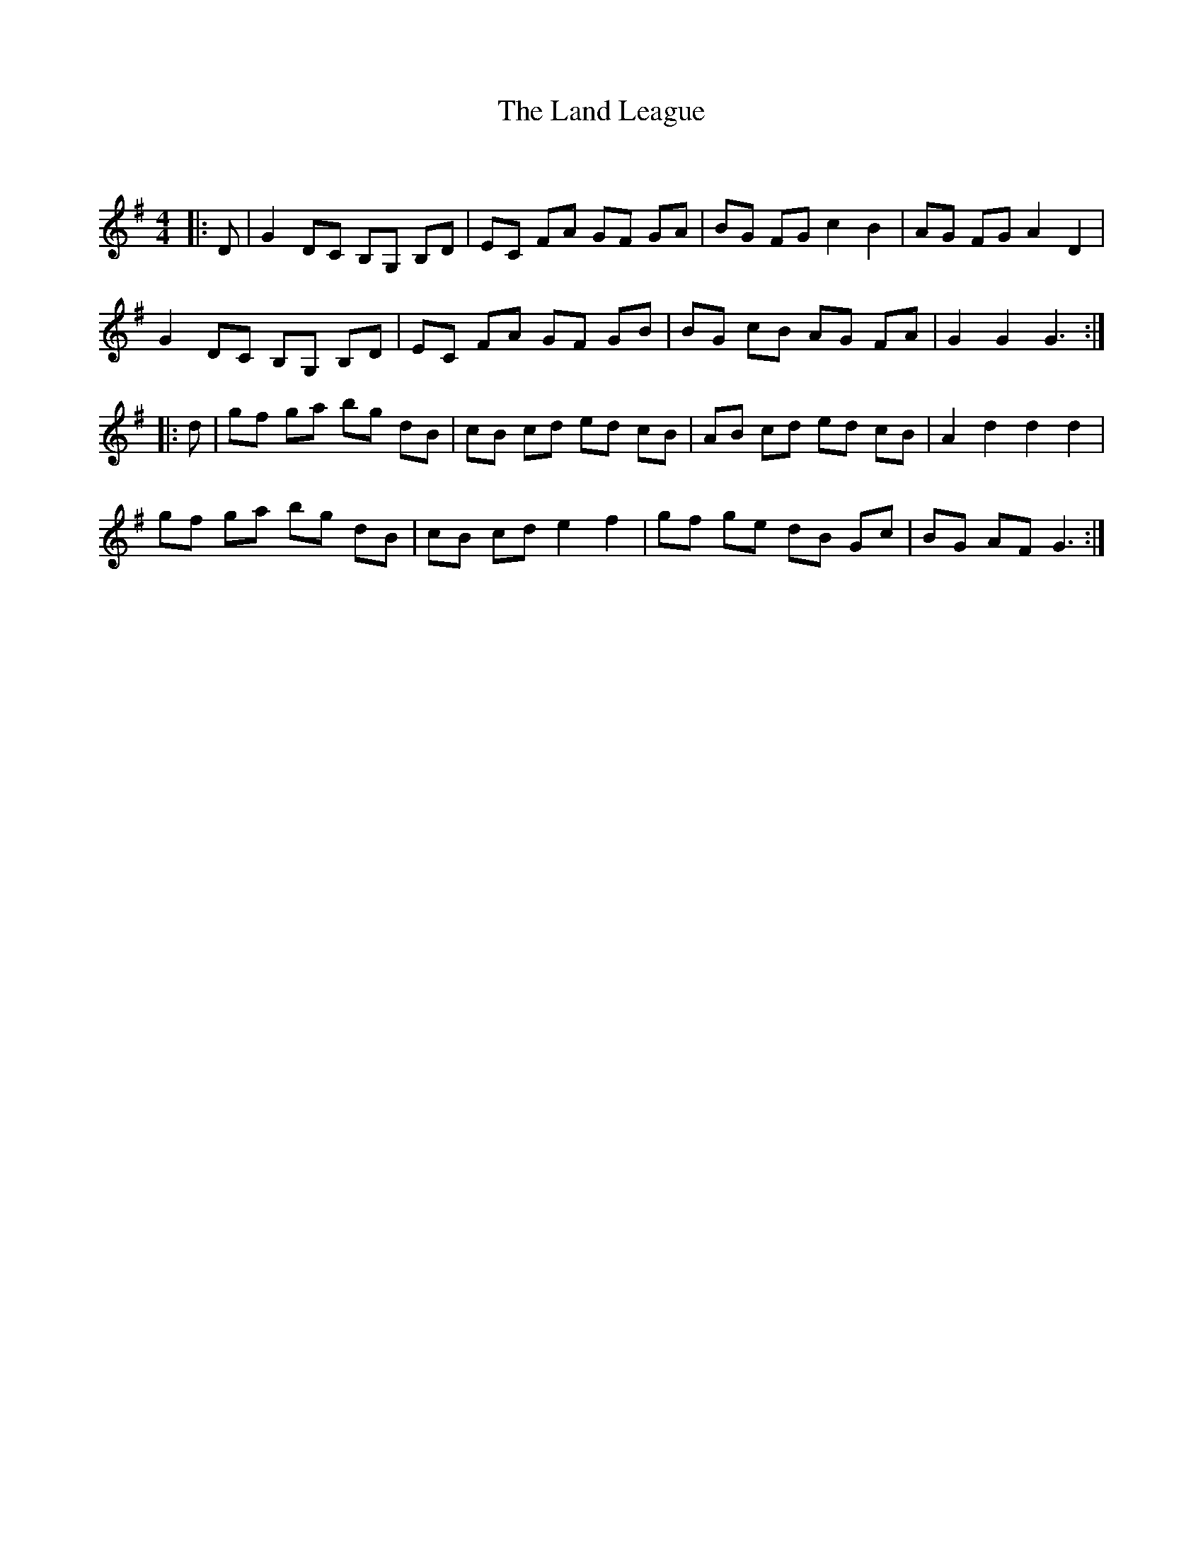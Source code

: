 X:1
T: The Land League
C:
R:Reel
Q: 232
K:G
M:4/4
L:1/8
|:D|G2 DC B,G, B,D|EC FA GF GA|BG FG c2 B2|AG FG A2 D2|
G2 DC B,G, B,D|EC FA GF GB|BG cB AG FA|G2 G2 G3:|
|:d|gf ga bg dB|cB cd ed cB|AB cd ed cB|A2 d2 d2 d2|
gf ga bg dB|cB cd e2 f2|gf ge dB Gc|BG AF G3:|

